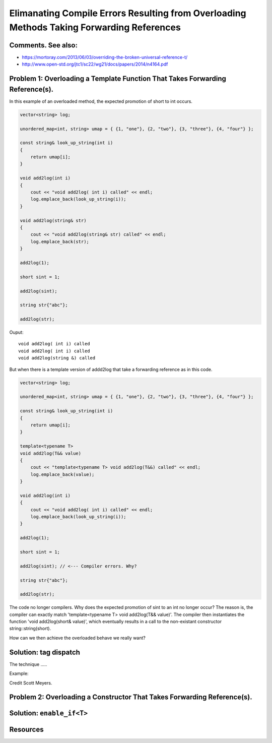 Elimanating Compile Errors Resulting from Overloading Methods Taking Forwarding References
==========================================================================================

Comments. See also:
-------------------

* https://mortoray.com/2013/06/03/overriding-the-broken-universal-reference-t/
* http://www.open-std.org/jtc1/sc22/wg21/docs/papers/2014/n4164.pdf

.. todo:: Finish write up. 

Problem 1: Overloading a Template Function That Takes Forwarding Reference(s).
------------------------------------------------------------------------------


In this example of an overloaded method, the expected promotion of short to int occurs.

.. code-block:: cpp

    vector<string> log;
    
    unordered_map<int, string> umap = { {1, "one"}, {2, "two"}, {3, "three"}, {4, "four"} };
    
    const string& look_up_string(int i)
    {
        return umap[i];
    }
    
    void add2log(int i) 
    {
        cout << "void add2log( int i) called" << endl;
        log.emplace_back(look_up_string(i)); 
    }  
    
    void add2log(string& str) 
    {
        cout << "void add2log(string& str) called" << endl;
        log.emplace_back(str); 
    }  

    add2log(1);
    
    short sint = 1;
   
    add2log(sint); 
    
    string str{"abc"};
    
    add2log(str);
     
Ouput::

    void add2log( int i) called
    void add2log( int i) called
    void add2log(string &) called

.. code-block:: cpp

But when there is a template version of addd2log that take a forwarding reference as in this code. 

.. code-block:: cpp

    vector<string> log;
    
    unordered_map<int, string> umap = { {1, "one"}, {2, "two"}, {3, "three"}, {4, "four"} };
    
    const string& look_up_string(int i)
    {
        return umap[i];
    }
    
    template<typename T>
    void add2log(T&& value) 
    {
        cout << "template<typename T> void add2log(T&&) called" << endl;
        log.emplace_back(value);
    }

    void add2log(int i) 
    {
        cout << "void add2log( int i) called" << endl;
        log.emplace_back(look_up_string(i)); 
    }  
    
    add2log(1);
    
    short sint = 1;
   
    add2log(sint); // <--- Compiler errors. Why?
    
    string str{"abc"};
    
    add2log(str);

The code no longer compilers. Why does the expected promotion of sint to an int no longer occur? The reason is, the compiler can exactly match 'template<typename T> void add2log(T&& value)'. 
The compiler then instantiates the function 'void add2log(short& value)', which eventually results in a call to the non-existant constructor string::string(short).

How can we then achieve the overloaded behave we really want?

Solution: tag dispatch
----------------------

The technique .....


Example:

Credit Scott Meyers.      


Problem 2: Overloading a Constructor That Takes Forwarding Reference(s).
------------------------------------------------------------------------


Solution: ``enable_if<T>``
--------------------------

Resources
---------

